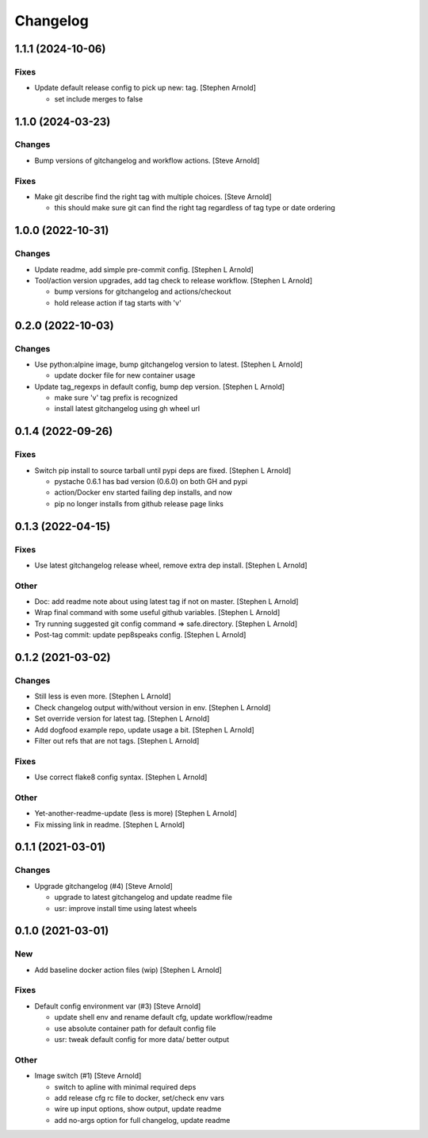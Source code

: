 Changelog
=========


1.1.1 (2024-10-06)
------------------

Fixes
~~~~~
- Update default release config to pick up new: tag. [Stephen Arnold]

  * set include merges to false


1.1.0 (2024-03-23)
------------------

Changes
~~~~~~~
- Bump versions of gitchangelog and workflow actions. [Steve Arnold]

Fixes
~~~~~
- Make git describe find the right tag with multiple choices. [Steve
  Arnold]

  * this should make sure git can find the right tag regardless of
    tag type or date ordering


1.0.0 (2022-10-31)
------------------

Changes
~~~~~~~
- Update readme, add simple pre-commit config. [Stephen L Arnold]
- Tool/action version upgrades, add tag check to release workflow.
  [Stephen L Arnold]

  * bump versions for gitchangelog and actions/checkout
  * hold release action if tag starts with 'v'


0.2.0 (2022-10-03)
------------------

Changes
~~~~~~~
- Use python:alpine image, bump gitchangelog version to latest. [Stephen
  L Arnold]

  * update docker file for new container usage
- Update tag_regexps in default config, bump dep version. [Stephen L
  Arnold]

  * make sure 'v' tag prefix is recognized
  * install latest gitchangelog using gh wheel url


0.1.4 (2022-09-26)
------------------

Fixes
~~~~~
- Switch pip install to source tarball until pypi deps are fixed.
  [Stephen L Arnold]

  * pystache 0.6.1 has bad version (0.6.0) on both GH and pypi
  * action/Docker env started failing dep installs, and now
  * pip no longer installs from github release page links


0.1.3 (2022-04-15)
------------------

Fixes
~~~~~
- Use latest gitchangelog release wheel, remove extra dep install.
  [Stephen L Arnold]

Other
~~~~~
- Doc: add readme note about using latest tag if not on master. [Stephen
  L Arnold]
- Wrap final command with some useful github variables. [Stephen L
  Arnold]
- Try running suggested git config command => safe.directory. [Stephen L
  Arnold]
- Post-tag commit: update pep8speaks config. [Stephen L Arnold]


0.1.2 (2021-03-02)
------------------

Changes
~~~~~~~
- Still less is even more. [Stephen L Arnold]
- Check changelog output with/without version in env. [Stephen L Arnold]
- Set override version for latest tag. [Stephen L Arnold]
- Add dogfood example repo, update usage a bit. [Stephen L Arnold]
- Filter out refs that are not tags. [Stephen L Arnold]

Fixes
~~~~~
- Use correct flake8 config syntax. [Stephen L Arnold]

Other
~~~~~
- Yet-another-readme-update (less is more) [Stephen L Arnold]
- Fix missing link in readme. [Stephen L Arnold]


0.1.1 (2021-03-01)
------------------

Changes
~~~~~~~
- Upgrade gitchangelog (#4) [Steve Arnold]

  * upgrade to latest gitchangelog and update readme file
  * usr: improve install time using latest wheels


0.1.0 (2021-03-01)
------------------

New
~~~
- Add baseline docker action files (wip) [Stephen L Arnold]

Fixes
~~~~~
- Default config environment var (#3) [Steve Arnold]

  * update shell env and rename default cfg, update workflow/readme
  * use absolute container path for default config file
  * usr: tweak default config for more data/ better output

Other
~~~~~
- Image switch (#1) [Steve Arnold]

  * switch to apline with minimal required deps
  * add release cfg rc file to docker, set/check env vars
  * wire up input options, show output, update readme
  * add no-args option for full changelog, update readme


